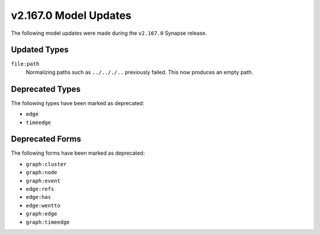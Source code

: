 

.. _userguide_model_v2_167_0:

######################
v2.167.0 Model Updates
######################

The following model updates were made during the ``v2.167.0`` Synapse release.

*************
Updated Types
*************

``file:path``
  Normalizing paths such as ``../.././..`` previously failed. This now
  produces an empty path.

****************
Deprecated Types
****************

The following types have been marked as deprecated:

* ``edge``
* ``timeedge``

****************
Deprecated Forms
****************

The following forms have been marked as deprecated:

* ``graph:cluster``
* ``graph:node``
* ``graph:event``
* ``edge:refs``
* ``edge:has``
* ``edge:wentto``
* ``graph:edge``
* ``graph:timeedge``
